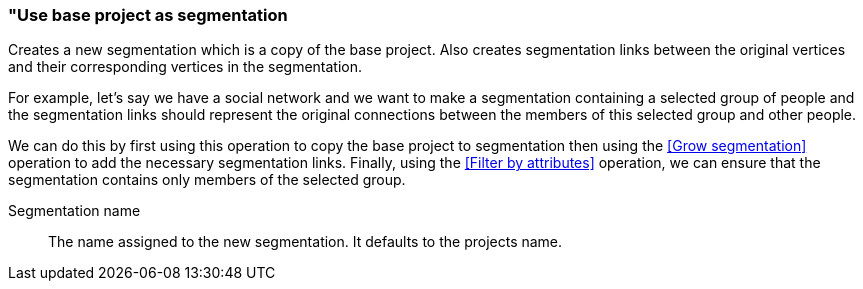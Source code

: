 ### "Use base project as segmentation

Creates a new segmentation which is a copy of the base project. Also creates segmentation links
between the original vertices and their corresponding vertices in the segmentation.

For example, let's say we have a social network and we want to make a segmentation containing a
selected group of people and the segmentation links should represent the original connections
between the members of this selected group and other people.

We can do this by first using this operation to copy the base project to segmentation then using
the <<Grow segmentation>> operation to add the necessary segmentation links. Finally, using the
<<Filter by attributes>> operation, we can ensure that the segmentation contains only members of
the selected group.

====
[[name]] Segmentation name::
The name assigned to the new segmentation. It defaults to the projects name.
====
